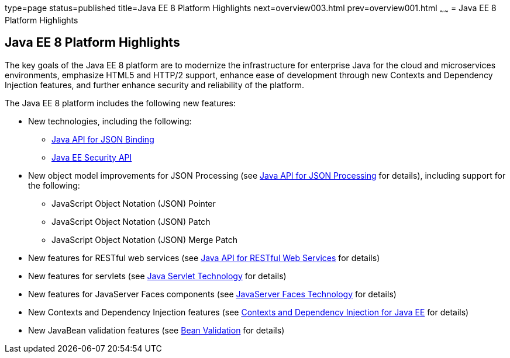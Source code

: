 type=page
status=published
title=Java EE 8 Platform Highlights
next=overview003.html
prev=overview001.html
~~~~~~
= Java EE 8 Platform Highlights


[[GIQVH]]

[[java-ee-8-platform-highlights]]
Java EE 8 Platform Highlights
-----------------------------

The key goals of the Java EE 8 platform are to modernize the infrastructure for enterprise Java for the cloud and microservices environments, emphasize HTML5 and HTTP/2 support, enhance ease of development through new Contexts and Dependency Injection features, and further enhance security and reliability of the platform.

The Java EE 8 platform includes the following new features:

* New technologies, including the following:

** link:overview008.html#java-api-for-json-binding[Java API for JSON Binding]
** link:overview008.html#java-ee-security-api[Java EE Security API]

* New object model improvements for JSON Processing (see
link:overview008.html#java-api-for-json-processing[Java API for JSON Processing] for details), including support for the following:
** JavaScript Object Notation (JSON) Pointer
** JavaScript Object Notation (JSON) Patch
** JavaScript Object Notation (JSON) Merge Patch

* New features for RESTful web services (see link:overview008.html#java-api-for-restful-web-services[Java API for RESTful Web Services] for details)
* New features for servlets (see
link:overview008.html#java-servlet-technology[Java Servlet Technology] for details)
* New features for JavaServer Faces components (see link:overview008.html#javaserver-faces-technology[JavaServer Faces Technology] for details)
* New Contexts and Dependency Injection features (see link:overview008.html#contexts-and-dependency-injection-for-java-ee[Contexts and Dependency Injection for Java EE] for details)
* New JavaBean validation features (see link:overview008.html#bean-validation[Bean Validation] for details)

